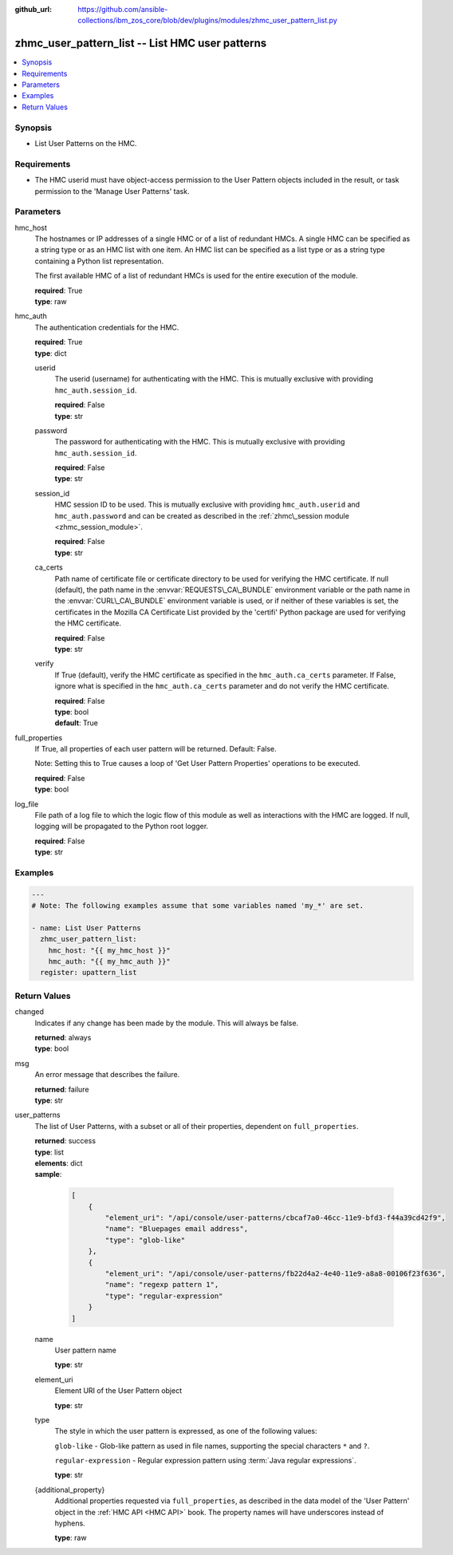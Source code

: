
:github_url: https://github.com/ansible-collections/ibm_zos_core/blob/dev/plugins/modules/zhmc_user_pattern_list.py

.. _zhmc_user_pattern_list_module:


zhmc_user_pattern_list -- List HMC user patterns
================================================



.. contents::
   :local:
   :depth: 1


Synopsis
--------
- List User Patterns on the HMC.


Requirements
------------

- The HMC userid must have object-access permission to the User Pattern objects included in the result, or task permission to the 'Manage User Patterns' task.




Parameters
----------


hmc_host
  The hostnames or IP addresses of a single HMC or of a list of redundant HMCs. A single HMC can be specified as a string type or as an HMC list with one item. An HMC list can be specified as a list type or as a string type containing a Python list representation.

  The first available HMC of a list of redundant HMCs is used for the entire execution of the module.

  | **required**: True
  | **type**: raw


hmc_auth
  The authentication credentials for the HMC.

  | **required**: True
  | **type**: dict


  userid
    The userid (username) for authenticating with the HMC. This is mutually exclusive with providing \ :literal:`hmc\_auth.session\_id`\ .

    | **required**: False
    | **type**: str


  password
    The password for authenticating with the HMC. This is mutually exclusive with providing \ :literal:`hmc\_auth.session\_id`\ .

    | **required**: False
    | **type**: str


  session_id
    HMC session ID to be used. This is mutually exclusive with providing \ :literal:`hmc\_auth.userid`\  and \ :literal:`hmc\_auth.password`\  and can be created as described in the \ :ref:`zhmc\_session module <zhmc_session_module>`\ .

    | **required**: False
    | **type**: str


  ca_certs
    Path name of certificate file or certificate directory to be used for verifying the HMC certificate. If null (default), the path name in the \ :envvar:`REQUESTS\_CA\_BUNDLE`\  environment variable or the path name in the \ :envvar:`CURL\_CA\_BUNDLE`\  environment variable is used, or if neither of these variables is set, the certificates in the Mozilla CA Certificate List provided by the 'certifi' Python package are used for verifying the HMC certificate.

    | **required**: False
    | **type**: str


  verify
    If True (default), verify the HMC certificate as specified in the \ :literal:`hmc\_auth.ca\_certs`\  parameter. If False, ignore what is specified in the \ :literal:`hmc\_auth.ca\_certs`\  parameter and do not verify the HMC certificate.

    | **required**: False
    | **type**: bool
    | **default**: True



full_properties
  If True, all properties of each user pattern will be returned. Default: False.

  Note: Setting this to True causes a loop of 'Get User Pattern Properties' operations to be executed.

  | **required**: False
  | **type**: bool


log_file
  File path of a log file to which the logic flow of this module as well as interactions with the HMC are logged. If null, logging will be propagated to the Python root logger.

  | **required**: False
  | **type**: str




Examples
--------

.. code-block:: yaml+jinja

   
   ---
   # Note: The following examples assume that some variables named 'my_*' are set.

   - name: List User Patterns
     zhmc_user_pattern_list:
       hmc_host: "{{ my_hmc_host }}"
       hmc_auth: "{{ my_hmc_auth }}"
     register: upattern_list










Return Values
-------------


changed
  Indicates if any change has been made by the module. This will always be false.

  | **returned**: always
  | **type**: bool

msg
  An error message that describes the failure.

  | **returned**: failure
  | **type**: str

user_patterns
  The list of User Patterns, with a subset or all of their properties, dependent on \ :literal:`full\_properties`\ .

  | **returned**: success
  | **type**: list
  | **elements**: dict
  | **sample**:

    .. code-block:: json

        [
            {
                "element_uri": "/api/console/user-patterns/cbcaf7a0-46cc-11e9-bfd3-f44a39cd42f9",
                "name": "Bluepages email address",
                "type": "glob-like"
            },
            {
                "element_uri": "/api/console/user-patterns/fb22d4a2-4e40-11e9-a8a8-00106f23f636",
                "name": "regexp pattern 1",
                "type": "regular-expression"
            }
        ]

  name
    User pattern name

    | **type**: str

  element_uri
    Element URI of the User Pattern object

    | **type**: str

  type
    The style in which the user pattern is expressed, as one of the following values:

    \ :literal:`glob-like`\  - Glob-like pattern as used in file names, supporting the special characters \ :literal:`\*`\  and \ :literal:`?`\ .

    \ :literal:`regular-expression`\  - Regular expression pattern using :term:\`Java regular expressions\`.

    | **type**: str

  {additional_property}
    Additional properties requested via \ :literal:`full\_properties`\ , as described in the data model of the 'User Pattern' object in the \ :ref:`HMC API <HMC API>`\  book. The property names will have underscores instead of hyphens.

    | **type**: raw



